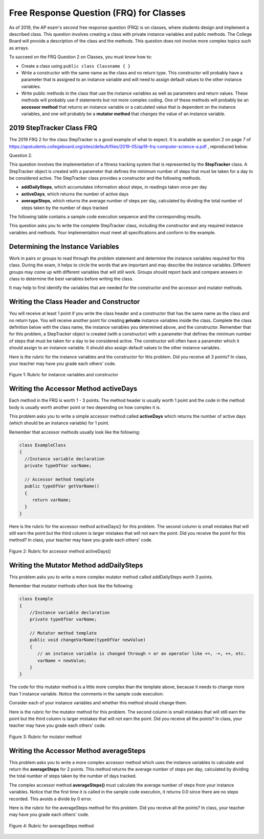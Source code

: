.. qnum::
   :prefix: 6-13-
   :start: 1
   
.. |CodingEx| image:: ../../_static/codingExercise.png
    :width: 30px
    :align: middle
    :alt: coding exercise
    
    
.. |Exercise| image:: ../../_static/exercise.png
    :width: 35
    :align: middle
    :alt: exercise
    
.. |Groupwork| image:: ../../_static/groupwork.png
    :width: 35
    :align: middle
    :alt: groupwork

Free Response Question (FRQ) for Classes
-----------------------------------------------------

..	index::
    single: class
    single: free response

As of 2019, the AP exam's second free response question (FRQ) is on classes, where students design and implement a described class.  This question involves creating a class with private instance variables and public methods. The College Board will provide a description of the class and the methods. This question does not involve more complex topics such as arrays.


To succeed on the FRQ Question 2 on Classes, you must know how to: 

- Create a class using ``public class Classname { }``

- Write a constructor with the same name as the class and no return type. This constructor will probably have a parameter that is assigned to an instance variable  and will need to assign default values to the other instance variables.

- Write public methods in the class that use the instance variables as well as parameters and return values. These methods will probably use if statements but not more complex coding. One of these methods will probably be an **accessor method** that returns an instance variable or a calculated value that is dependent on the instance variables, and one will probably be a **mutator method** that changes the value of an instance variable.

2019 StepTracker Class FRQ
==========================

The 2019 FRQ 2 for the class StepTracker is a good example of what to expect. It is available as question 2 on page 7 of https://apstudents.collegeboard.org/sites/default/files/2019-05/ap19-frq-computer-science-a.pdf , reproduced below.

Question 2.

This question involves the implementation of a fitness tracking system that is represented by the **StepTracker** class. A StepTracker object is created with a parameter that defines the minimum number of steps that must be taken for a day to be considered active. The StepTracker class provides a constructor and the following methods.

- **addDailySteps**, which accumulates information about steps, in readings taken once per day

- **activeDays**, which returns the number of active days

- **averageSteps**, which returns the average number of steps per day, calculated by dividing the total number of steps taken by the number of days tracked

The following table contains a sample code execution sequence and the corresponding results.

.. raw:: html

    <style>    th,td { text-align: left;  padding-left: 4px; }
    table, tr, td, th { border: 1px solid black;} </style>
    <table border width="100%"><tr><th>Statements and Expressions</th><th width="15%">Value Returned (blank if no value)</th><th>Comment</th> </tr>
    <tr><td>StepTracker tr = new StepTracker(10000); </td>
    <td></td><td>Days with at least 10,000 steps are considered active. Assume that the parameter is positive.</td></tr>
    <tr><td>tr.activeDays(); </td>
    <td>0</td><td>No data have been recorded yet.</td></tr>
    <tr><td>tr.averageSteps(); </td>
    <td>0.0</td><td>When no step data have been recorded, the averageSteps method returns 0.0.</td></tr>
    <tr><td>tr.addDailySteps(9000);</td>
    <td></td><td>This is too few steps for the day to be considered active.</td></tr>
    <tr><td>tr.addDailySteps(5000);</td>
    <td></td><td>This is too few steps for the day to be considered active.</td></tr>
    <tr><td>tr.activeDays(); </td>
    <td>0</td><td>No day had at least 10,000 steps.
    </td></tr>
    <tr><td>tr.averageSteps(); </td>
    <td>7000.0</td><td>The average number of steps per day is (14000 / 2).</td></tr>
    <tr><td>tr.addDailySteps(13000); </td>
    <td></td><td>This represents an active day.</td></tr>
    <tr><td>tr.activeDays();  </td>
    <td>1</td><td>Of the three days for which step data were entered, one day had at least 10,000 steps.</td></tr>
    <tr><td>tr.averageSteps(); </td>
    <td>9000.0</td><td>The average number of steps per day is (27000 / 3).</td></tr>
    <tr><td>tr.addDailySteps(23000); </td>
    <td></td><td>This represents an active day.</td></tr>
    <tr><td>tr.addDailySteps(1111); </td>
    <td></td><td>This is too few steps for the day to be considered active.</td></tr>
    <tr><td>tr.activeDays(); </td>
    <td>2</td><td>Of the five days for which step data were entered, two days had at least 10,000 steps.</td></tr>
    <tr><td>tr.averageSteps(); </td>
    <td>10222.2</td><td>The average number of steps per day is (51111 / 5). </td></tr>
    </table><p>
    
    
This question asks you to write the complete StepTracker class, including the constructor and any required instance variables and
methods. Your implementation must meet all specifications and conform to the example. 

|Groupwork| Determining the Instance Variables
==============================================

Work in pairs or groups to read through the problem statement and determine the instance variables required for this class. During the exam, it helps to circle the words that are important and may describe the instance variables. Different groups may come up with different variables that will still work. Groups should report back and compare answers in class to determine the best variables before writing the class.

It may help to first identify the variables that are needed for the constructor and the accessor and mutator methods.



.. clickablearea:: steptracker_instance_variables
    :question: Select the phrases below which probably mention an instance variable. Note that some of these may be referring to the same variable or to local variables.
    :feedback: Think about phrases that indicate a value that is being stored or changed or returned.
    :iscode:

    This question involves the implementation of :click-incorrect:a fitness tracking system that is represented by the **StepTracker** class.:endclick: 
    
    :click-incorrect:A StepTracker object:endclick: is created with a parameter that defines :click-correct:the minimum number of steps that must be taken for a day to be considered active. :endclick:
    
    :click-incorrect:The StepTracker class:endclick: provides a constructor and the following methods. 
    
        - addDailySteps, which accumulates :click-correct:information about steps:endclick:, in readings taken once per day. 
    
        - activeDays, which returns :click-correct:the number of active days.:endclick:
        
        - averageSteps, which returns :click-correct:the average number of steps per day:endclick:, calculated by dividing :click-correct:the total number of steps taken:endclick: by :click-correct:the number of days tracked.:endclick:

.. mchoice:: steptracker-constructor
   :answer_a: the minimum number of steps that must be taken for a day to be considered active
   :answer_b: the number of active days
   :answer_c: the average number of steps per day
   :answer_d: the total number of steps taken
   :answer_e: number of days tracked
   :correct: a
   :feedback_a: Yes, the problem definition describes this as a parameter to create a StepTracker object.
   :feedback_b: This is not described as a parameter to create an StepTracker object. 
   :feedback_c: This is not described as a parameter to create an StepTracker object.
   :feedback_d: This is not described as a parameter to create an StepTracker object.
   :feedback_e: This is not described as a parameter to create an StepTracker object.
    
   Given the StepTracker class description above, which of these statements describes an instance variable that the StepTracker constructor should set using a parameter?
   
.. mchoice:: steptracker-accessor
   :answer_a: StepTracker tr = new StepTracker(1000)
   :answer_b: tr.addDailysteps(1000);
   :answer_c: tr.activeDays();
   :correct: c
   :feedback_a: This is a call to the constructor. 
   :feedback_b: No, addDailySteps(1000) probably adds the given steps to an instance variable as a mutator method.
   :feedback_c: Yes, activeDays() is an accessor method that returns the number of active days (a great instance variable!).
    
   Which of the following methods is an accessor method that returns the value of an instance variable?
   
.. mchoice:: steptracker-mutator
   :answer_a: StepTracker tr = new StepTracker(1000)
   :answer_b: tr.addDailysteps(1000);
   :answer_c: tr.activeDays();
   :answer_d: tr.averageSteps();
   :correct: b
   :feedback_a: No, this is a call to the constructor. 
   :feedback_b: Yes, addDailySteps(1000) is a mutator method that adds the steps given as a parameter to an instance variable that keeps track of the steps taken so far.
   :feedback_c: No, activeDays() is an accessor method that returns the number of active days.
   :feedback_d: No, averageSteps() is a complex accessor method that calculates and returns the average number of steps from the instance variable.
    
   Which of the following methods is a mutator method that changes the value of an instance variable?
   
.. shortanswer:: steptracker-variables

   What are the instance variables (at least 4!) that you need for the StepTracker class? What are the data types for each instance variable?
   
Writing the Class Header and Constructor
========================================

You will receive at least 1 point if you write the class header and a constructor that has the same name as the class and no return type. You will receive another point for creating **private** instance variables inside the class. Complete the class definition below with the class name, the instance variables you determined above, and the constructor. Remember that for this problem, a StepTracker object is created (with a constructor) with a parameter that defines the minimum number of steps that must be taken for a day to be considered active. The constructor will often have a parameter which it should assign to an instance variable. It should also assign default values to the other instance variables. 

.. activecode:: stepTrackerCode1
   :language: java

   Write the first draft of the class StepTracker below with the class name, the instance variables, and the constructor with a parameter for the minimum number of steps threshold for active days. Make sure it compiles.
   ~~~~
   // Write class name here

   {
      // write instance variable declarations here
      
      
      // write the constructor with a parameter here
      
      
      public static void main(String[] args)
      {
         StepTracker tr = new StepTracker(10000);
      }
   }
   
Here is the rubric for the instance variables and the constructor for this problem. Did you receive all 3 points? In class, your teacher may have you grade each others' code.


.. figure:: Figures/stepTrackerRubric1.png
    :width: 700px
    :align: center
    :alt: Rubric for instance variables and constructor
    :figclass: align-center

    Figure 1: Rubric for instance variables and constructor

Writing the Accessor Method activeDays
========================================

Each method in the FRQ is worth 1 - 3 points. The method header is usually worth 1 point and the code in the method body is usually worth another point or two depending on how complex it is. 

This problem asks you to write a simple accessor method called **activeDays** which returns the number of active days (which should be an instance variable) for 1 point.

Remember that accessor methods usually look like the following:

.. code-block:: java

   class ExampleClass 
   { 
     //Instance variable declaration
     private typeOfVar varName;
  
     // Accessor method template
     public typeOfVar getVarName()
     {
        return varName;
     }
   }
  
.. mchoice:: steptracker-accessor-header
   :practice: T
   :answer_a: public void activeDays()
   :answer_b: private void activeDays()
   :answer_c: public int activeDays(int numSteps)
   :answer_d: public void activeDays(int numSteps)
   :answer_e: public int activeDays()
   :correct: e
   :feedback_a: Accessor methods need a return type since they return the value of an instance variable or a value calculated from instance variables.
   :feedback_b: Accessor methods should not be private.
   :feedback_c: Accessor methods do not usually take parameters.
   :feedback_d: Accessor methods need a return type since they return the value of an instance variable or a value calculated from instance variables, and  they do not usually have a parameter.
   :feedback_e: Correct, accessor methods are public, have a return type, and no parameter.  
     
   Which of the following is a good method header for the accessor method activeDays()?

.. activecode:: stepTrackerCode2
   :language: java

   Copy the code from your first draft of the class StepTracker above  with the instance variables and constructor. Write the accessor methods **activeDays** which returns the number of active days.
   ~~~~
   public class StepTracker
   {
      // copy the instance variable declarations here
      
      
      // copy the constructor with a parameter here
      
      // Write the accessor method activeDays() here
      // @return activeDays
            
      public static void main(String[] args)
      {
         StepTracker tr = new StepTracker(10000);
         System.out.println(tr.activeDays()); // returns 0. No data have been recorded yet.
      }
   }
   
Here is the rubric for the accessor method activeDays() for this problem. The second column is small mistakes that will still earn the point but the third column is larger mistakes that will not earn the point. Did you receive the point for this method? In class, your teacher may have you grade each others' code.

    
.. figure:: Figures/stepTrackerRubric3.png
    :width: 700px
    :align: center
    :alt: Rubric for acccessor methods
    :figclass: align-center

    Figure 2: Rubric for accessor method activeDays()
    


Writing the Mutator Method addDailySteps
========================================

This problem asks you to write a more complex mutator method called addDailySteps worth 3 points. 

Remember that mutator methods often look like the following:

.. code-block:: java
     
     class Example 
     {
         //Instance variable declaration
         private typeOfVar varName;

         // Mutator method template
         public void changeVarName(typeOfVar newValue)
         {
            // an instance variable is changed through = or an operator like +=, -=, ++, etc.
            varName = newValue;
         }
     }
     

.. mchoice:: steptracker-mutator-header
   :practice: T
   :answer_a: public void addDailySteps()
   :answer_b: private void addDailySteps()
   :answer_c: public int addDailySteps(int numSteps)
   :answer_d: public void addDailySteps(int numSteps)
   :answer_e: private int addDailySteps()
   :correct: d
   :feedback_a: Mutator methods take a parameter to change the value of an instance variable.
   :feedback_b: Mutator methods should not be private.
   :feedback_c: Mutator methods do not usually return a value.
   :feedback_d: Correct, mutator methods are public with a void return type and take a parameter to change the value of an instance variable.
   :feedback_e: Mutator methods should not be private and should take a parameter to change the value of an instance variable.
     
   Which of the following is a good method header for the mutator method addDailySteps?
   
The code for this mutator method is a little more complex than the template above, because it needs to change more than 1 instance variable. Notice the comments in the sample code execution:

.. raw:: html

    <style>    td { text-align: left; } </style>
    <table border width="100%"><tr><th>Statements and Expressions</th><th width="15%">Value Returned (blank if no value)</th><th>Comment</th> </tr>
    <tr><td>tr.addDailySteps(5000);</td>
    <td></td><td>This is too few steps for the day to be considered active.</td></tr>
    <tr><td>tr.activeDays(); </td>
    <td>0</td><td>No day had at least 10,000 steps.
    </td></tr>
    <tr><td>tr.addDailySteps(13000); </td>
    <td></td><td>This represents an active day.</td></tr>
    <tr><td>tr.activeDays();  </td>
    <td>1</td><td>Of the three days for which step data were entered, one day had at least 10,000 steps.</td></tr>
    </table><p>


Consider each of your instance variables and whether this method should change them. 

.. mchoice:: steptracker-mutator-changes
   :answer_a: the minimum number of steps that must be taken for a day to be considered active
   :answer_b: the number of active days
   :answer_c: the average number of steps per day
   :answer_d: the total number of steps taken
   :answer_e: number of days tracked
   :correct: b, d, e
   :feedback_a: The minimum is set by the constructor.
   :feedback_b: Yes, addDailySteps should determine whether the number of steps given in its parameter is an active day and if so, change this variable.
   :feedback_c: This method does not have to calculate the average.
   :feedback_d: Yes, addDailySteps should add the number of steps taken that day in its parameter to the total.
   :feedback_e: Yes, addDailySteps is called each day and can change the variable for the number of days being tracked.
     
   Which of the following values does the mutator method addDailySteps need to change? (check all that apply)
   
.. activecode:: stepTrackerCode3
   :language: java

   Copy the code from your draft of the class StepTracker above  with the class name, the instance variables, constructor, and accessory method. Write the mutator method **addDailySteps** which takes a parameter and adds it to the appropriate instance variable and changes other instance variables appropriately.
   ~~~~
   public class StepTracker
   {
      // copy the instance variable declarations here
      
      
      // copy the constructor with a parameter here
      
      // copy the accessor method activeDays() here.
      
      // Write the mutator method addDailySteps here.
      // @param number of steps taken that day
      
      
      
      public static void main(String[] args)
      {
         StepTracker tr = new StepTracker(10000);
         System.out.println(tr.activeDays()); // returns 0. No data have been recorded yet.
         tr.addDailySteps(9000); // This is too few steps for the day to be considered active.
         tr.addDailySteps(5000); // This is too few steps for the day to be considered active.
         System.out.println(tr.activeDays()); // returns 0.  No day had at least 10,000 steps.
         tr.addDailySteps(13000); // This represents an active day.
         System.out.println(tr.activeDays());  // returns 1. Of the three days for which step data were entered, one day had at least 10,000 steps.
      }
   }

Here is the rubric for the mutator method for this problem. The second column is small mistakes that will still earn the point but the third column is larger mistakes that will not earn the point. Did you receive all the points? In class, your teacher may have you grade each others' code.

.. figure:: Figures/stepTrackerRubric2.png
    :width: 700px
    :align: center
    :alt: Rubric for mutator method
    :figclass: align-center

    Figure 3: Rubric for mutator method
    
Writing the Accessor Method averageSteps
==========================================

This problem asks you to write a more complex accessor method which uses the instance variables to calculate and return the **averageSteps** for 2 points. This method returns the average number of steps per day, calculated by dividing the total number of steps taken by the number of days tracked. 


.. mchoice:: steptracker-accessor-header2
   :practice: T
   :answer_a: public void averageSteps()
   :answer_b: public int averageSteps()
   :answer_c: public double averageSteps()
   :answer_d: public void averageSteps(int numSteps)
   :answer_e: public int averageSteps(int numSteps)
   :correct: c
   :feedback_a: Accessor methods need a return type since they return the value of an instance variable or a value calculated from instance variables.
   :feedback_b: When you compute an average using division, you usually end up with a double value, not int. 
   :feedback_c: Correct, accessor methods are public, have a return type, and no parameter. In this case, returning an average requires a double return type.
   :feedback_d: Accessor methods need a return type since they return the value of an instance variable or a value calculated from instance variables, and  they do not usually have a parameter.
   :feedback_e: Accessor methods do not usually take parameters.
     
   Which of the following is a good method header for the accessor method averageSteps() which returns the average number of steps per day?
   
The complex accessor method **averageSteps()** must calculate the average number of steps from your instance variables. Notice that the first time it is called in the sample code execution, it returns 0.0 since there are no steps recorded. This avoids a divide by 0 error.

.. raw:: html

    <style>    th,td { text-align: left;  padding-left: 4px; }
    table, tr, td, th { border: 1px solid black;} </style>
    <table border width="100%"><tr><th>Statements and Expressions</th><th width="15%">Value Returned (blank if no value)</th><th>Comment</th> </tr>    
    <tr><td>tr.averageSteps(); </td>
    <td>0.0</td><td>When no step data have been recorded, the averageSteps method returns 0.0.</td></tr>
    </table><p>
   
.. activecode:: stepTrackerCode4
   :language: java

   Copy the code from your draft of the class StepTracker above  with the instance variables, constructor, accessor and mutator methods. Write the accessor method **averageSteps** which returns the average number of steps per day, calculated by dividing the total number of steps taken by the number of days tracked.
   ~~~~
   public class StepTracker
   {
      // copy the instance variable declarations here
      
      
      // copy the constructor with a parameter here
      
      // copy the accessor method activeDays() here

      
      // copy the mutator method addDailySteps here.
      // @param number of steps taken that day
          
      
      //Write the accessor method averageSteps() here
      // @return average steps calculated by dividing the total number of steps taken by the number of days tracked (which should be instance variables).
      
      
      
      
      public static void main(String[] args)
      {
         StepTracker tr = new StepTracker(10000);
         System.out.println(tr.activeDays()); // returns 0. No data have been recorded yet.
         System.out.println(tr.averageSteps()); // returns 0.0. When no step data have been recorded, the averageSteps method returns 0.0.
         tr.addDailySteps(9000); // This is too few steps for the day to be considered active.
         tr.addDailySteps(5000); // This is too few steps for the day to be considered active.
         System.out.println(tr.activeDays()); // returns 0.  No day had at least 10,000 steps.
         System.out.println(tr.averageSteps()); // returns 7000.0 The average number of steps per day is (14000 / 2).
         tr.addDailySteps(13000); // This represents an active day.
         System.out.println(tr.activeDays());  // returns 1. Of the three days for which step data were entered, one day had at least 10,000 steps.
         System.out.println(tr.averageSteps()); // returns 9000.0. The average number of steps per day is (27000 / 3).
         tr.addDailySteps(23000); // This represents an active day.
         tr.addDailySteps(1111); // This is too few steps for the day to be considered active.
         System.out.println(tr.activeDays()); // returns 2. Of the five days for which step data were entered, two days had at least 10,000 steps.
         System.out.println(tr.averageSteps()); // returns 10222.2. The average number of steps per day is (51111 / 5).
      }
   }
   
Here is the rubric for the averageSteps method for this problem.  Did you receive all the points? In class, your teacher may have you grade each others' code.

.. figure:: Figures/stepTrackerRubric4.png
    :width: 700px
    :align: center
    :alt: Rubric for acccessor methods
    :figclass: align-center

    Figure 4: Rubric for averageSteps method
    


 

